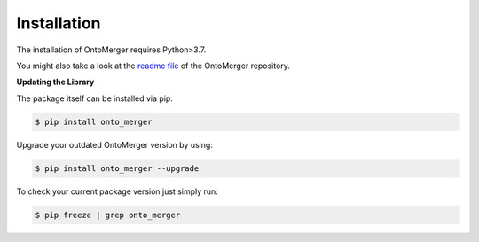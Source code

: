 Installation
============
The installation of OntoMerger requires Python>3.7.

You might also take a look at the `readme file <https://github.com/AstraZeneca/onto_merger>`_
of the OntoMerger repository.


**Updating the Library**

The package itself can be installed via pip:

.. code-block:: shell

    $ pip install onto_merger

Upgrade your outdated OntoMerger version by using:

.. code-block:: shell

    $ pip install onto_merger --upgrade

To check your current package version just simply run:

.. code-block:: shell

    $ pip freeze | grep onto_merger
